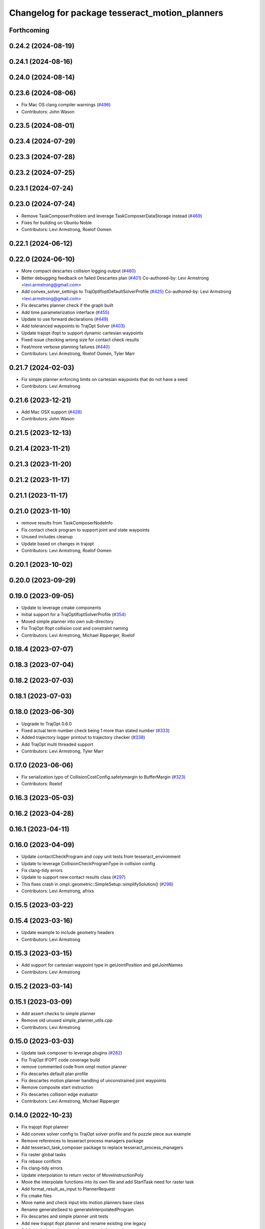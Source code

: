 ^^^^^^^^^^^^^^^^^^^^^^^^^^^^^^^^^^^^^^^^^^^^^^^
Changelog for package tesseract_motion_planners
^^^^^^^^^^^^^^^^^^^^^^^^^^^^^^^^^^^^^^^^^^^^^^^

Forthcoming
-----------

0.24.2 (2024-08-19)
-------------------

0.24.1 (2024-08-16)
-------------------

0.24.0 (2024-08-14)
-------------------

0.23.6 (2024-08-06)
-------------------
* Fix Mac OS clang compiler warnings (`#496 <https://github.com/tesseract-robotics/tesseract_planning/issues/496>`_)
* Contributors: John Wason

0.23.5 (2024-08-01)
-------------------

0.23.4 (2024-07-29)
-------------------

0.23.3 (2024-07-28)
-------------------

0.23.2 (2024-07-25)
-------------------

0.23.1 (2024-07-24)
-------------------

0.23.0 (2024-07-24)
-------------------
* Remove TaskComposerProblem and leverage TaskComposerDataStorage instead (`#469 <https://github.com/tesseract-robotics/tesseract_planning/issues/469>`_)
* Fixes for building on Ubuntu Noble
* Contributors: Levi Armstrong, Roelof Oomen

0.22.1 (2024-06-12)
-------------------

0.22.0 (2024-06-10)
-------------------
* More compact descartes collision logging output (`#460 <https://github.com/tesseract-robotics/tesseract_planning/issues/460>`_)
* Better debugging feedback on failed Descartes plan (`#401 <https://github.com/tesseract-robotics/tesseract_planning/issues/401>`_)
  Co-authored-by: Levi Armstrong <levi.armstrong@gmail.com>
* Add convex_solver_settings to TrajOptIfoptDefaultSolverProfile (`#425 <https://github.com/tesseract-robotics/tesseract_planning/issues/425>`_)
  Co-authored-by: Levi Armstrong <levi.armstrong@gmail.com>
* Fix descartes planner check if the graph built
* Add time parameterization interface (`#455 <https://github.com/tesseract-robotics/tesseract_planning/issues/455>`_)
* Update to use forward declarations (`#449 <https://github.com/tesseract-robotics/tesseract_planning/issues/449>`_)
* Add toleranced waypoints to TrajOpt Solver (`#403 <https://github.com/tesseract-robotics/tesseract_planning/issues/403>`_)
* Update trajopt ifopt to support dynamic cartesian waypoints
* Fixed issue checking wrong size for contact check results
* Feat/more verbose planning failures (`#440 <https://github.com/tesseract-robotics/tesseract_planning/issues/440>`_)
* Contributors: Levi Armstrong, Roelof Oomen, Tyler Marr

0.21.7 (2024-02-03)
-------------------
* Fix simple planner enforcing limits on cartesian waypoints that do not have a seed
* Contributors: Levi Armstrong

0.21.6 (2023-12-21)
-------------------
* Add Mac OSX support (`#428 <https://github.com/tesseract-robotics/tesseract_planning/issues/428>`_)
* Contributors: John Wason

0.21.5 (2023-12-13)
-------------------

0.21.4 (2023-11-21)
-------------------

0.21.3 (2023-11-20)
-------------------

0.21.2 (2023-11-17)
-------------------

0.21.1 (2023-11-17)
-------------------

0.21.0 (2023-11-10)
-------------------
* remove results from TaskComposerNodeInfo
* Fix contact check program to support joint and state waypoints
* Unused includes cleanup
* Update based on changes in trajopt
* Contributors: Levi Armstrong, Roelof Oomen

0.20.1 (2023-10-02)
-------------------

0.20.0 (2023-09-29)
-------------------

0.19.0 (2023-09-05)
-------------------
* Update to leverage cmake components
* Initial support for a TrajOptIfoptSolverProfile (`#354 <https://github.com/tesseract-robotics/tesseract_planning/issues/354>`_)
* Moved simple planner into own sub-directory
* Fix TrajOpt Ifopt collision cost and constraint naming
* Contributors: Levi Armstrong, Michael Ripperger, Roelof

0.18.4 (2023-07-07)
-------------------

0.18.3 (2023-07-04)
-------------------

0.18.2 (2023-07-03)
-------------------

0.18.1 (2023-07-03)
-------------------

0.18.0 (2023-06-30)
-------------------
* Upgrade to TrajOpt 0.6.0
* Fixed actual term number check being 1 more than stated number (`#333 <https://github.com/tesseract-robotics/tesseract_planning/issues/333>`_)
* Added trajectory logger printout to trajectory checker (`#338 <https://github.com/tesseract-robotics/tesseract_planning/issues/338>`_)
* Add TrajOpt multi threaded support
* Contributors: Levi Armstrong, Tyler Marr

0.17.0 (2023-06-06)
-------------------
* Fix serialization typo of CollisionCostConfig.safetymargin to BufferMargin (`#323 <https://github.com/tesseract-robotics/tesseract_planning/issues/323>`_)
* Contributors: Roelof

0.16.3 (2023-05-03)
-------------------

0.16.2 (2023-04-28)
-------------------

0.16.1 (2023-04-11)
-------------------

0.16.0 (2023-04-09)
-------------------
* Update contactCheckProgram and copy unit tests from tesseract_environment
* Update to leverage CollisionCheckProgramType in collision config
* Fix clang-tidy errors
* Update to support new contact results class (`#297 <https://github.com/tesseract-robotics/tesseract_planning/issues/297>`_)
* This fixes crash in ompl::geometric::SimpleSetup::simplifySolution() (`#298 <https://github.com/tesseract-robotics/tesseract_planning/issues/298>`_)
* Contributors: Levi Armstrong, afrixs

0.15.5 (2023-03-22)
-------------------

0.15.4 (2023-03-16)
-------------------
* Update example to include geometry headers
* Contributors: Levi Armstrong

0.15.3 (2023-03-15)
-------------------
* Add support for cartesian waypoint type in getJointPosition and getJointNames
* Contributors: Levi Armstrong

0.15.2 (2023-03-14)
-------------------

0.15.1 (2023-03-09)
-------------------
* Add assert checks to simple planner
* Remove old unused simple_planner_utils.cpp
* Contributors: Levi Armstrong

0.15.0 (2023-03-03)
-------------------
* Update task composer to leverage plugins (`#282 <https://github.com/tesseract-robotics/tesseract_planning/issues/282>`_)
* Fix TrajOpt IFOPT code coverage build
* remove commented code from ompl motion planner
* Fix descartes default plan profile
* Fix descartes motion planner handling of unconstrained joint waypoints
* Remove composite start instruction
* Fix descartes collision edge evaluator
* Contributors: Levi Armstrong, Michael Ripperger

0.14.0 (2022-10-23)
-------------------
* Fix trajopt ifopt planner
* Add convex solver config to TrajOpt solver profile and fix puzzle piece aux example
* Remove references to tesseract process managers package
* Add tesseract_task_composer package to replace tesseract_process_managers
* Fix raster global tasks
* Fix rebase conflicts
* Fix clang-tidy errors
* Update interpolation to return vector of MoveInstructionPoly
* Move the interpolate functions into its own file and add StartTask need for raster task
* Add format_result_as_input to PlannerRequest
* Fix cmake files
* Move name and check input into motion planners base class
* Rename generateSeed to generateInterpolatedProgram
* Fix descartes and simple planner unit tests
* Add new trajopt ifopt planner and rename existing one legacy
* Add new trajopt planner and rename existing one legacy
* Add new ompl planner and rename existing one legacy
* Add new descartes planner and rename existing one legacy
* Add new simple planner and rename existing one legacy
* Remove use of tesseract_common::StatusCode
* Contributors: Levi Armstrong

0.13.1 (2022-08-30)
-------------------
* Add back profile overrides to MoveInstruction
* Contributors: Levi Armstrong

0.13.0 (2022-08-25)
-------------------
* Fixed bug that wouldn't pass through a 'found' flag
* Add Eigen alignment macro to classes that contain SceneState
* Update simple planners to leverage createChild method
* Move most SWIG commands to tesseract_python package (`#227 <https://github.com/tesseract-robotics/tesseract_planning/issues/227>`_)
* Add appendInstruction to composite and remove push_back and insert methods
* Move isCompositeInstruction into InstructionPoly
* Remove NullWaypoint and NullInstruction
* Rename tesseract_command_language core directory to poly
* Rename Waypoint and Instruction to WaypointPoly and InstructionPoly
* Add CartesianWaypointPoly, JointWaypointPoly and StateWaypointPoly
* Refactor using MoveInstructionPoly
* Remove plan instruction
* Update code based on clang-tidy-14
* update to leverage limits utility function in tesseract_common
* Contributors: John Wason, Levi Armstrong, Matthew Powelson, Tyler Marr

0.12.0 (2022-07-07)
-------------------
* Update ros_industrial_cmake_boilerplate to 0.3.0 (`#214 <https://github.com/tesseract-robotics/tesseract_planning/issues/214>`_)
* Set the default descartes behavior to treat all states equally (`#209 <https://github.com/tesseract-robotics/tesseract_planning/issues/209>`_)
* Added CPack (`#208 <https://github.com/tesseract-robotics/tesseract_planning/issues/208>`_)
  Co-authored-by: Levi Armstrong <levi.armstrong@gmail.com>
* Add support for sco::Optimizer::Callbacks to the trajopt solver profile (`#207 <https://github.com/tesseract-robotics/tesseract_planning/issues/207>`_)
* Fix Typos
  - TrajOptMotionPlanner
  - DefaultProcessManagers
* Contributors: Levi Armstrong, Michael Ripperger, christian.petersmeier, marrts

0.11.0 (2022-06-20)
-------------------
* Fix issue `#201 <https://github.com/tesseract-robotics/tesseract_planning/issues/201>`_ excess collision checking in contactCheckProgram with ContinuousContactManager
* Contributors: Levi Armstrong

0.10.4 (2022-06-03)
-------------------

0.10.3 (2022-05-31)
-------------------

0.10.2 (2022-05-24)
-------------------

0.10.1 (2022-05-09)
-------------------

0.10.0 (2022-05-03)
-------------------

0.9.9 (2022-04-22)
------------------

0.9.8 (2022-04-19)
------------------

0.9.7 (2022-04-08)
------------------

0.9.6 (2022-04-01)
------------------

0.9.5 (2022-03-31)
------------------
* Update to leverage TesseractSupportResourceLocator (`#181 <https://github.com/tesseract-robotics/tesseract_planning/issues/181>`_)
  * Update to leverage TesseractSupportResourceLocator
  * Update CI docker tag to 0.9
* Contributors: Levi Armstrong

0.9.4 (2022-03-25)
------------------
* Add TESSERACT_ENABLE_EXAMPLES compile option (`#173 <https://github.com/tesseract-robotics/tesseract_planning/issues/173>`_)
* Contributors: John Wason

0.9.3 (2022-02-22)
------------------
* Python patches for Feb 2022 update (`#172 <https://github.com/tesseract-robotics/tesseract_planning/issues/172>`_)
* Contributors: John Wason

0.9.2 (2022-02-07)
------------------

0.9.1 (2022-01-27)
------------------

0.9.0 (2022-01-26)
------------------

0.8.1 (2022-01-24)
------------------

0.8.0 (2022-01-20)
------------------
* Simple planner should default to path profile if it exists
* Relax assert on satisfiesPositionLimits tolernace to 1e-4 for trajopt planners
* Update for fix in checkTrajectory and supporting functions
* Add seed parameter to cartesian waypoint (`#161 <https://github.com/tesseract-robotics/tesseract_planning/issues/161>`_)
* Add path profile to plan and move instruction and modify simple plan profile interface (`#159 <https://github.com/tesseract-robotics/tesseract_planning/issues/159>`_)
* Contributors: Levi Armstrong

0.7.3 (2021-12-21)
------------------

0.7.2 (2021-12-16)
------------------
* Add upsample trajectory task generator
* Fix bug in descartes returning solution within contact margin
* Contributors: Levi Armstrong

0.7.1 (2021-12-15)
------------------
* Only check kinematics if built in debug (`#149 <https://github.com/tesseract-robotics/tesseract_planning/issues/149>`_)
  * Only check kinematics if built in debug
  * Global process plans should not fix raster start and end position based on the global results
  * Add typeid name to failed to find profile message
  * Fix clang-tidy issues
* Fix bug in getClosestJointSolution in simple planner utils
* Contributors: Levi Armstrong

0.7.0 (2021-12-06)
------------------
* Remove ACM from the descartes planner and use ContactManagerConfig
* Update renaming of ContactManagerConfig variables
* Add ContactManagerConfig inside CollisionCheckConfig
* Add applyCollisionCheckConfig to contact managers
* Add AllowedCollisionMatrix to CollisionCheckConfig
* Support moving AllowedCollisionMatrix into tesseract_common namespace
* Correctly set collision margin data in collision checking utils
* Contributors: Levi Armstrong, Matthew Powelson

0.6.8 (2021-12-01)
------------------
* Fix bug in trajopt ifopt default plan profile
* Contributors: Levi Armstrong

0.6.7 (2021-11-30)
------------------
* Fix trajopt ifopt composite profile check for adding collision
* Contributors: Levi Armstrong

0.6.6 (2021-11-29)
------------------
* Add acceleration and jerk ifopt support
* CollisionConstraintConfig set default type to DISCRETE_CONTINUOUS
* Fix ability to use same task with different parameters adding namespaces to the profile dictionary
* Update CI docker tag and target linking order (`#135 <https://github.com/tesseract-robotics/tesseract_planning/issues/135>`_)
  * Update CI docker tag
  * Update target linking order
* Contributors: Levi Armstrong

0.6.5 (2021-11-11 15:50)
------------------------
* Add max_steps to lvs no IK simple planner
* Contributors: Levi-Armstrong

0.6.4 (2021-11-11 12:25)
------------------------
* Fix motion planner freespace example opw_kinematics include build error (`#131 <https://github.com/tesseract-robotics/tesseract_planning/issues/131>`_)
  * Fix example opw_kinematics include build error
  * Update working_frame and tcp_frame for all motion planner examples
* Add lvs simple planner that does not use inverse kinematics and set as default
* Contributors: Chen Bainian, Levi-Armstrong

0.6.3 (2021-11-03)
------------------
* Move problem generator inside the motion planner
* Add profile dictionary to planning request
* Contributors: Levi-Armstrong

0.6.2 (2021-10-29)
------------------
* Update to leverage environment getGroupJointNames (`#123 <https://github.com/tesseract-robotics/tesseract_planning/issues/123>`_)
  * Update to leverage environment getGroupJointNames
  * Update CI docker tag to 0.6.2
* Contributors: Levi Armstrong

0.6.1 (2021-10-20)
------------------
* Merge pull request `#122 <https://github.com/tesseract-robotics/tesseract_planning/issues/122>`_ from marip8/update/ci
  CI Update
* Updated install/export of motion planner targets
* Contributors: Michael Ripperger

0.6.0 (2021-10-13)
------------------
* Fix clang tidy errors
* Fix getRobotConfig to work with JointGroup
* Fix bug in trajopt and trajopt_ifopt problem generator
* Update tesseract_process_managers to leverage JointGroup and KinematicGroup
* Update tesseract_motion_planners to leverage JointGroup and KinematicGroup
* Update due to changes related to trajopt
* Update based on change in trajopt ifopt (`#90 <https://github.com/tesseract-robotics/tesseract_planning/issues/90>`_)
  Co-authored-by: cbw36 <cwolfe1996@gmail.com>
* Motion Planner Package Reorganization (`#114 <https://github.com/tesseract-robotics/tesseract_planning/issues/114>`_)
  * Moved motion planners core code into core subdirectory
  * Moved simple planner into core subdirectory
  * Moved Descartes planner to new subdirectory
  * Moved OMPL planner to new subdirectory
  * Moved Trajopt planner to new subdirectory
  * Moved Trajopt IFOPT planner to new subdirectory
  * Revised main CMakeLists.txt; added options for building planner implementations
  * Reference CMake options for building tests and examples
  * Update dependencies on Descartes
  * Add dependency on tesseract collision
* Update to latest descartes and fully integrated changes with kinematic redundant solutions (`#106 <https://github.com/tesseract-robotics/tesseract_planning/issues/106>`_)
  * Update to latest descartes and fully integrated changes with kinematic redundant solutions
  * Update descartes hash in rosinstalls
  * fixup
  * Update dependencies.rosinstall
  * Update dependencies_with_ext.rosinstall
  * Update dependencies.rosinstall
  * Update dependencies.rosinstall
* Update Descartes planner (`#87 <https://github.com/tesseract-robotics/tesseract_planning/issues/87>`_)
  * Update headers and interfaces for Descartes
  * Update robot sampler
  * Add state evaluator to Descartes plan profile
  * Update .rosinstall
  * Bumped Tesseract hash in .rosinstall
  * Remove references to descartes_samplers descartes_opw
  * Update robot sampler constructor for clang-tidy
  * Added documentation to Descartes default profile
  * Remove unused Descartes utilities function
  * Move graph construction and search into try-catch block
  * Updated .rosinstall files for later Descartes dependency
  * Fixed nightly build CI configuration
* Update rosinstall with tag/hash and create an unstable CI build using master branches (`#82 <https://github.com/tesseract-robotics/tesseract_planning/issues/82>`_)
* Allow setting planner name
* Clean up getRobotConfig and rename getRedundancy to getJointTurns
* Fix robot config redundancy calculation
* Remove unused parameter from descartes default plan profile
* Add missing boost header in trajopt default plan profile
* Add missing depends Threads to tesseract_motion_planners
* Remove unused class_loader includes
* Fix passing of meta information in simple planner and min_seed_length
* Make Instruction and Waypoint default constructor private
* Switch type erasure cast methods to return references instead of pointer
* Rename Instruction and Waypoint cast and cast_const to as
* Remove NullWaypoint and NullInstruction types
* Switch over command language to using boost serialization
* Update descartes planner to use default values for satisfiesPositionLimits
* Enable OMPL to plan for paths with more than one instruction (`#49 <https://github.com/tesseract-robotics/tesseract_planning/issues/49>`_)
  * Enable OMPL to plan for paths with more than one instruction
  * Rebase on latest and update unit test
  Co-authored-by: Levi Armstrong <levi.armstrong@swri.org>
* Enforce bounds on seed pulled from environment current state
* Increase descartes assert epsilon for satisfiesPositionLimits check
* Run enforce bounds on result trajectory for all motion planners
* Check start and goal bounds
* Fix ProfileDictionary use and profile entries in Python
* Update due to changes with CollisionMarginData
* Update to use boost targets (`#46 <https://github.com/tesseract-robotics/tesseract_planning/issues/46>`_)
* Switch to using Eigen target
* Add Set Tool Instruction
* Update descartes and ompl to leverage CollisionCheckConfig
* Add profile overrides to Move, Plan, and Composite Instructions
* Fix misc typos
* Fix toDelimitedFile unit test
* Add boost serialization for the command language along with unit tests
* Update robot config with new kinematics interface
* Update to new forward and inverse kinematics interface
* Update to latest tesseract_environment changes
* Add link directories for ompl to support windows
* Update cmake_common_scripts to ros_industrial_cmake_boilerplate
* Update to latest descartes_light
* Fixes to trajopt_ifopt planner
* Fix toleranced waypoints being added as "fixed" in trajopt planner
* Fix passing tolerances through Trajopt planner
* Switch tesseract descartes to use float by default
* Update due to changes in tesseract_visualization interface
* Remove setters and getters and make variable public in simple planner profiles
* Move step generator code into the profile classes
* Improve simple planner profiles to handle working frame
* Update packages package.xml to include buildtool_depend on cmake and exec_depend on catkin
* Add TrajOpt Ifopt planner (`#443 <https://github.com/tesseract-robotics/tesseract_planning/issues/443>`_)
* Update planners to use CollisionCheckConfig
* Update motion planners to account for Joint and State Waypoints unordered joints relative to kinematics
* Add support for external tcp attached to kinematic link
* Utilize  parameter in TrajOpt planner
* Update to use initialize_code_coverage() macro and compiler definition
* Extract package name and version from package.xml
* Get Robot Redundancy (`#486 <https://github.com/tesseract-robotics/tesseract_planning/issues/486>`_)
  Co-authored-by: Colin Lewis <ctlewis@swri.org>
  Co-authored-by: David Merz, Jr <david.merz@swri.org>
* Fix message in default ompl plan profile
* Update to clang-tidy version 10
* Make non-virtual-dtor errors
* Remove deprecated collision class methods and utility functions
* Python package updates for command language
* Make changes to better support python wrapping
* Remove tesseract package
* Add external tool center point support
* Add generateNaiveSeedGenerator function
* Add TrajOpt Solver Profile
* Clean up warnings related to setContactDistanceThreshold
* Fix bug in createCollisionTermInfo
* Update ProfileDictionary and add additional unit tests
* Update state sampler allocator function signature
* Add doxygen and a few bug fixes
* Make profiles and ProfileDictionary const
* Fix issue in lvs cart cart interpolation
* Restructure taskflow generators to support composition
* Add profile dictionary
* Create process planning server
* Add CollisionCheckConfig
* Fix bug in simple planner not resetting start waypoint
* fix lvs process flow and step calculation
* Add clone method to moiton planner base class
* Add vertex evaluator to descartes
* Fix constraint from error function in trajopt plan profile
* Move ManipulatorManager into Environment
* Add seed min length process generator and unit tests
* Update unit tests and fix lvs_interpolation
* Updated uses of fixed size interpolation to lvs interpolation
* Updated lvs tests to be more thorough
* Fix bug in trajopt default problem generator not getting composite profile correctly
* Fix SimplePlanner step generators to correctly set profile
* Add ProfileSwitchProcessGenerator
  This generator simply returns a value specified in the composite profile. This can be used to switch execution based on the profile
* Add utility for getting profiles (`#412 <https://github.com/tesseract-robotics/tesseract_planning/issues/412>`_)
* Enable tesseract_motion_planners build on windows
* Address console bridge issue `#91 <https://github.com/tesseract-robotics/tesseract_planning/issues/91>`_
* Fix to handle console_bridge target renaming in noetic
* Separate public and private compiler option and add back -mno-avx
* Add individual CI badges and Windows CI build
* Check validity of longest valid segment
* Add visibility control to all packages
* Update due to changes in descartes compound edge evaluator
* Remove inheritance of Eigen::VectorXd from Joint Waypoint
* Rename buffer_margin to safety_margin for consistency
* Change Tesseract findTCP to throw exception when not found and update planners to handle this exception
* Switch from Cast Continuous to Discrete Continuous
* Update default longest valid segment length
* Fix ompl default plan profile not setting planning time
* Fix descartes handeling of freespace plan types
* Add simple planner longest valid segment interpolation (`#385 <https://github.com/tesseract-robotics/tesseract_planning/issues/385>`_)
  Co-authored-by: Stevie Dale <steven.dale@swri.org>
* Update REP and ROP Kinematics along with ManipulatorInfo TCP support
* Add manipulator manager to support tracking changes in the future
* Add clang static analyzers
* Leverage cmake_common_scripts
* Clean up tesseract_process_managers and tesseract_motion_planners package
* Add motion planner serialization (`#356 <https://github.com/tesseract-robotics/tesseract_planning/issues/356>`_)
* Split command_language_utils into multiple files
* Add simple process manager and planner profile mapping
* Add BiTRRT Configurator
* Add debugging information when planning fails due to collisions
* Change OMPL default safety margin to 0.0
  This essentially removes the 0.025 inflation that was added previously.
* Fix const and indexing issue in tesseract planning
* Add support for velocity and acceleration limits
* Add discrete and continuous process generators
* remove dependency descartes_opw
* Add new JointWaypoint constructor and fix clang tidy errors
* Switch to using unique pointer for Process Generator
* Make command language utility function generic and move planner specific ones to motion planners package
* Get tesseract process managers working
* Improve support for state waypoint in simple motion planner
* Update tesseract_command_language and tesseract_motion_planners
* Make requested changes
* Remove unused header from motion planning example
* Add unit tests for fixed size assign position
* Update/Add examples to leverage ignition visualization
* Update motion planners to leverage new flatten utils and non-const getWaypoint
* Address requested changes
* Add missing SHARED to libraries
* Add skeleton unit test for fixed size assign position
* Update motion planner example
* Address todo's in tesseract_motion_planners
* Fix simple planner fixed size interpolate unit tests
* Handle multple solutions in fixed_size_interpolate.cpp
* Fix motion planners unit tests
* Bring back generateSeed, add readme, and add task validators
* tesseract_motion_planners: Alphabetize CMake targets
* Add SimpleMotionPlanner
  The simple planner is meant to be a tool for assigning values to the seed. The planner simply loops over all of the PlanInstructions and then calls the appropriate function from the profile. These functions do not depend on the seed, so this may be used to initialize the seed appropriately using e.g. linear interpolation.
* Replace position, velocity, etc in MoveInstruction with StateWaypoint
  This will allow us to change what the results of planners are without changing the MoveInstruction interface
* Add ManipulatorInfo to PlanInstruction
* Misc improvements and rebase fixes
  Modify examples so the complete successfully and clean some things
* Update Defaults and add ability to abort process
* Add missing include
* Add simple motion planning example using command language
* Fix ompl planner unit test
* Add missing license and warnings macro to files
* Switch setStartWaypoint to setStartInstruciton and update planners
* Fix descartes processing of results to handle freespace correctly
* Fix use of flatten functions and fix trajopt problem generator
* Tesseract_planning: Add data to request/response
* Move Flatten Utilities into tesseract_command_language
* Add option to include composites in results when flattening
* Tesseract planners: Make solve method const
* Simplify instruction class signature and utility functions
* Clang format
* Descartes planner: Copy solution into response
* Fix motion planner unit tests
* Fix trajopt and descartes missed merge issues
* Bug Fixes
* Refactor OMPL to use request/response
* Refactor Descartes to use request/response
* Refactor TrajOpt to use request/response
* Change how start waypoint is defined, now provided by CompositeInstruction
* Clang format
* Update OMPL planner to support cartesian waypoints and supporting unit tests
* Remove hybrid planners
* Add Flatten utility
* Improve descartes collision edge evaluator unit run time
* Clang-Format
* Update ompl to use new kinematics objects and fix clang-tidy
* Update descartes to only use new tesseract_kinematics objects
* Update OMPL to leverage command language
* Remove hybrid planners
* Working descartes unit tests with command language
* Working trajopt unit tests with command language
* Update generateSeed utility function for linear
* First pass at updating tesseract_motion_planners unit test with command language
* Move new planner profiles to tesseract_motion_planners
* Add tesseract_command_language package
* Added fixed timesteps to TrajOpt config
* Setting Active collision objects for the contact managers in trajopt motion planner
* Bugfix when OMPL simplifies down to two states and trajopt was assuming > 2, so segfaulting
* Add COLCON environment hooks to update ROS_PACKAGE_PATH
* Add Noetic CI Build (`#305 <https://github.com/tesseract-robotics/tesseract_planning/issues/305>`_)
  * Add Noetic CI build
  * remove redundant move
  * Add missing static_casts
  * remove more redundant moves
  * Another redundant move
  * Remove old header.
  * Add Python 3.8
  * Add Colcon environment hooks for Python packages
  * Bump tesseract_viewer_python required cmake version to 3.5.0
  * Add python version to tesseract_viewer_python
  * Source workspace before testing
  * Remove after script
  The tests are being run by colcon anyway
  Co-authored-by: Matthew Powelson <powelson.matthew@gmail.com>
* Add colcon.pkg files to all packages (`#303 <https://github.com/tesseract-robotics/tesseract_planning/issues/303>`_)
  * Add colcon.pkg files to all packages
  Addresses issue `#302 <https://github.com/tesseract-robotics/tesseract_planning/issues/302>`_ as discussed on rosdep issue 724.
  * tesseract_collision: Remove pluginlib workaround
  This is now handled in the tesseract_configure_package macro
  * Add benchmark to the xenial nightly build skip keys
* Rewrite of the srdf model class within tesseract (`#292 <https://github.com/tesseract-robotics/tesseract_planning/issues/292>`_)
  * Clean up SRDFModel and restructure
  * Add opw kinematic parsing to srdfmodel and update tesseract python
  * Fix SWIG Python data types in srdf_model.i
  * Add new construction method to joint waypoint type
  * Move SRDFModel OPWKinematicsParameters structure outside the class
  * Fix SWIG build error in sdf_model.i
  * Clang format and fix random number definition
  * Remove unsupported methods in TinyXML2 in Kinetic
  * Expose resource locator in tesseract object
  * Modify collision large dataset unit to print information
  * Break up srdf_model.cpp into smaller files and fix requested changes
  Co-authored-by: John Wason <wason@wasontech.com>
* Add ability to provided IsContactResultValid function in contact request.
  * Added special collision pairs for trajopt planner
  * Added capablities to allow negative special collision pairs to pass post-check
  * Removed commented code
  * Clang formatting
  * Removed unnecessary lines
  * Removed unused variables
  * Changed collision pairs to use safetyMarginData type
  * changed nullptr assignment
  * Moved negative collision checking into trajectoryValid function
  * Clang formatting
  * Fixed build test failing
  * Clean up
  * Fix clang-tidy errors
  Co-authored-by: Tyler Marr <tyler.marr@swri.org>
  Co-authored-by: Levi Armstrong <levi.armstrong@gmail.com>
* Store joint transforms in EnvState structure (`#265 <https://github.com/tesseract-robotics/tesseract_planning/issues/265>`_)
* Explictily instantiate Descartes Hybrid planner
  Indeed, this template is defined in a .cpp so it needs to have explicit
  instantiation, done for double and float
* Fix error message for samplers in Descartes
  It used to say that the number of waypoints was wrong
* Add code coverage macros and add code coverage to packages
* Configurable post-plan collision check (`#247 <https://github.com/tesseract-robotics/tesseract_planning/issues/247>`_)
  * Added trajectory validator class
  * Updated planner base class to use trajectory validator class
  * Updated planners to use trajectory validator class
  * Updated python interface
  * Updated OMPL TrajOpt unit test
  * Clang format
* Disable ompl trajopt hybrid unit test
* Adjust ompl trajopt hybrid unit test
* Modify hybrid ompl trajopt planner to set range on ompl planner
* Fix ompl kinetic unit tests
* Remove additional planners from the ompl unit tests
* Adjust ompl unit tests and add asserts
* Only add state collision validator when continuous_collision is false
* Add ompl glass up right example
* Move ompl constrained to its own config
* Use ompl state extractor to eigen and add state validator
* Update to use generic method for extracting data out of ompl state
* Add ability to add constraints to ompl planner
* Remove OMPL EST planner from the unit tests
* Adjust Departure Generator (`#228 <https://github.com/tesseract-robotics/tesseract_planning/issues/228>`_)
  * Adjust Departure Generator
  * Moving extension departure generator to separate file
  * Removing Whitespace to Appease Clang
  * Adding License to Extension Departure Generator
  * Adding License Text to tesseract_planning Files
  * Adding @briefs to the comment blocks at head of tesseract_planning files
* Update ompl trajopt hybrid test to only add collision as a constraint
* Use the ompl seed trajectory to set trajopt num_steps in hybrid planner
* Fix ompl unit tests
* Trajopt Planner: Set init data when using JOINT_INTERPOLATED
  Currently JOINT_INTERPOLATED is unusable since the data is not set.
* Add JOINT_WAYPOINT to fixed_steps list only if it isCritical
  Currently it treats any joint position waypoint as fixed which may not be the case depending on the coefficient
* Modify OMPL planner and config to accept multiple planner types
* Add ability to merge a SceneGraph into another one (`#219 <https://github.com/tesseract-robotics/tesseract_planning/issues/219>`_)
  * Allow to merge a SceneGraph into another one
  Needed to create prefixed copy operators for links and joints
  * Delete Link & Joint copy constructor / assignment
  This means a large refactoring of the codebase to remove all instances
  - Add some functions that take a Ptr as argument, to avoid having to
  move instances being pointed at
  - Add calls to std::move where appropriate
  - Modify the code to no longer use moved instances
  * Use std::move in tesseract_rosutils
  * Use std::move in tesseract_scene_graph unit tests
  * Use std::move in tesseract_motion_planners
  * Use std::move in tesseract_rviz
  * Use std::move in tesseract_examples
  * Update tesseract_python to support move semantics
  This requires the introduction of 3 changes:
  - In scene_graph, only bind Ptr versions
  - In environment, introduce custom wrappers that copy the incoming Ptr
  - In msg conversions, use a new macro type that moves the return value
  into a Ptr
  * Fix the clang-tidy warnings
  * Make adding of joints / links pointers protected
  This ensures that nobody can modify the scene graph once built
  This required a tiny hack in the URDF parser, we should upgrade the
  interface to unique pointers in the future.
  * Update documentation for addSceneGraph
  * Make name\_ a non-const member of Joint and Link
  * Fix tesseract_python to clone the links
  They can only be passed by pointer
  * Wrap <queue> include with ignore warnings macros
  * Use variables for joint & link names in tests
  This only concerns tesseract_environment_unit for now
  * Fix test: was using link after moving it
  Created a variable to hold the name, and use that instead of getName()
* Add eigen to package.xml
  and alphabetize the entries.
* Expose trajopt collision term use_weighted_sum
* Set collision cost safety margin buffer to zero by default
* Add safety_margin_buffer fields to Tesseract Trajopt planner objects
* Fix missed disabling ompl planner hybirdization when config param optimize set to true
* Restructure ompl to leverage config structures like the trajopt planner
* Add optimization capability for OMPL freespace planner
* Allow adding TrajOpt collision terms as both constraints and costs (`#210 <https://github.com/tesseract-robotics/tesseract_planning/issues/210>`_)
  * Add separate collisions terms for constraint and cost and expose in planner config
  * Add config structs for collision costs and constraints
  * Use 'enabled' instead of 'check'
  * Add missing license block
  * Clang format
  * Fix typo in license
  * Add swig wrapper for trajopt_collision_config.h
  * Add collision config members to Swig wrapper for default planner config
  * Fix collision enable/disable in tests
  * Update collision constraint def to new format
* Fix bug in descartes robot positioner sampler storing positioner limits as wrong type
* Change Eigen arguments that are passed by value to reference
* Fix bug in trajopt default config accessing nullptr
* Add useful operators to Joint and Cartesian Waypoints
* Make requested changes
* Update ompl freespace planner to use Parallel Plan with hybridization disabled
* Remove descrete collision check from ompl continuous motion validator
* Update to support trajopt new discrete continuous
* Update trajopt planner handling of fixed start and end states for collision
* Turned avoid singularity off by default
* Changed planner debug logging from debug to info
* Clang tidy updates
* Changed default waypoint constraint names
* Added avoid singularity to TrajOpt motion planner utils and default configuration
* Update due to changes in TrajOpt CollisionTerm supporting longest valid segment length
* Update motion planners post check to only use continuous contact checking
* Switch to using state solver in descartes edge evaluator and ompl motion validator
* Add descartes collision edge evaluator to descartes unit tests
* Update dates and add asserts
* Clang Formatting
* Add descartes collision edge evaluator
* Update checkTrajectory and supporting funtion to state solver and contact test type
* Add doxygen comment to contact_dist_threshold\_ member
* Add parameter to set DescartesCollision contact distance threshold
* Add processing of header files to clang-tidy
* Change how unit test are ran
* Set trajopt log level to Error to limit CI error log to long
* Fix ompl to obey collision safety margin
* Improve checkTrajectory, OMPL and TrajOpt planners by adding longest_valid_segment_fraction and longest_valid_segment_length
* Clang format
* Fix ompl planner response and verify final trajectory is collision free
* Address remaining compiler and clang tidy warnings
* Improve ompl handling of the number of output states
* Expose ability to set collision coeff in trajopt configs
* Add ability to add user defined trajopt constraint type and coeff
* Update based on Clang-Tidy
* Update based on Clang-Tidy and Clazy
* Fix issue with descartes pose sampler
* Update ompl trajopt hybrid planner to use new resoure locator api
* Use ResourceLocator class instead of ResourceLocatorFn (`#172 <https://github.com/tesseract-robotics/tesseract_planning/issues/172>`_)
  * Use Resource and ResourceLocator instead of locateResource function
  * More updates to use ResourceLocator
  * More updates to use ResourceLocator
  * Fix clang-format
  * Update Resource and ResourceLocator to use ROS Cpp style guidelines
  * Fix comments in resource_locator.cpp
  * Improve doxygen comments in resource.h and resource_locator.h
  * Clang format
* Added license to OMPL hybrid planner
* Added unit test for OMPL TrajOpt planner
* Added OMPL hybrid planner
* Add check in trajopt config for start joint waypoint not matching seed trajectory start
* Adjust for joint waypoint joint name order
* Add name to tesseract trajopt planner constraint from error function
* Update trajopt planner to use trajopt UserDefinedTermInfo for error functions
* OMPL Planner Simplification (`#160 <https://github.com/tesseract-robotics/tesseract_planning/issues/160>`_)
  * Updated OMPL config structure
  * Updated OMPL unit to use typed test to test all OMPL planners
  * Clang format
  * Reorganized collision checking logic
  * Added optional interpolation parameter to OMPL config
  * Turned off continuous collision checking, added interpolation, and increased planning time in OMPL test
* Trajopt Planner: Switch setConfiguration to pass shared_ptr by value
  When passed by reference, calling clear on the planner also clears the config that was passed in. If it is by reference, you will just be setting the planners config to nullptr not the original.
* Exposes joint weighting in trajopt default configuration
* Add iterators to process segment definition class
* Trajopt Planner: Expose QP Solver selection
* Allow is_valid nullptr for descartes samplers
* Fix casting of float array to Eigen VectorXd in descartes_collision.hpp
* Add constraint from error function option to the trajopt default config
* Add cmake macros to simplify cmake files
* Use GTest named targets instead of lib and include
  ${GTEST_BOTH_LIBRARIES} becomes GTest::GTest and GTest::Main
  GTEST_INCLUDE_DIRS is no longer needed
* Rename class and document new code
* Add descartes sampler for a single manipulator
* Switch to using descartes samplers for railed and positioner systems
* Add descartes collision, railed kinematics and positioner kinematics
* Updated planner inheritance; added licenses; changed header include symbols
* Merged TrajOpt planner config base with planner config
* Clang formatting
* Added check for joint waypoint in first or last position for default TrajOpt planner config
* Updated trajopt motion planner test
* Updated Descartes hybrid planner with new configuration classes
* Removed TrajOpt array and freespace planners
* Created TrajOpt configuration classes and utilities
* Created TrajOpt planner configuration abstract base class with a method to create a TrajOptProb. Updated the TrajOpt motion planner to utilize the base configuration class
* delete unused #include <ros/console.h>
* Add ctest output log
* Fix ctest verbose output
* Updated TrajOpt planner unit test
* Clang formatting
* Updates to generators and examples to utilize cartesian pose getParentTransform method
* Updated Cartesian waypoint to hold a link relative to which its transformation is relative
* Updated joint toleranced waypoint to inherit from joint waypoint
* Clean up urdfdom references
* Add AVX warning when compiling with non-GNU compiler
* Add -mno-avx as compile option to fix Eigen Alignment Issues
* Descartes_tesseract_kinematics: Add license and harmonizeTowardsZero
* Add DescartesTesseractKinematics wrapper
  This adds a wrapper for a TesseractKinematics object such that it can be used with Descartes. It has currently only been tested with the default KDL kinematics
* Add addition doxygen, unit tests, and clang format  addressing PR comments
* Add discrete checking to ompl continuous motion validator to catch self collisions
* clang format
* Add descartes motion planner unit test
* Add num_threads to descartes config and remove use of ROS_ERROR for descartes planner
* ompl freespace check start and end position for collision
* Add isValid check in continuous and discrete motion validators
* Add discrete motion validator and cache contact managers in validators
* Update ompl freespace planner to use OMPL OptimizePlan
* Fix compiler warnings in waypoint.h
* Add license to new ompl files and add doxygen
* Add ompl planner specific setting and fix naming
* Switch to use Valid State Sampler to avoid cloning contact manager for every isValid check
* Update OMPL planner to planner interface
* Clang format
* Changed logic to fail if optimizer does not converge
* Updated planners to implement changed in base class solve method
* Updated motion planner base class solve method to take optional verbosity argument
* Add succeeded waypoints and failed waypoints to PlannerResponse
* clang format
* Update to allow null collision interface for descartes planner
* Fix descartes config struct
* Add JointTrajectory structure
* Update waypoint types with constructors and setters and getters
* Clean up descartes planner
* Update planners to use status code and add descartes planner and descartes-trajopt hybrid planner
* Correct planners to fill out response when not configured
* Add TrajOpt Planner unit tests
  These tests test the TrajOptArrayPlanner and the TrajOptFreespacePlanner. They primarily check that the correct types
  of costs and constraints are added when the flags like smooth_velocity are specified. However they are not foolproof.
  They only check that at least one term of the correct type is in the cost or constraint vector. If there should be
  more than one, then it might not be caught. This could be improved in the future, but it is better than nothing.
  Additional features that could be tested in the future
  * Configuration costs added correctly
  * Intermediate waypoints added correctly to freespace
  * coeffs set correctly
  * init info is set correctly
  * Seed trajectory is set correctly
  * callbacks are added correctly
  * Number of steps are obeyed for freespace
  * continuous collision checking flag set correctly
* Add dependencies for tests on package libraries
* Fix clang warnings
* Update rosdep keys in package.xml
* Clange format version 8
* Unify shared pointer definition and switch typedef to using
* Create process planning package (`#16 <https://github.com/tesseract-robotics/tesseract_planning/issues/16>`_)
  * added the tesseract_process_planning package
  * added the conversions header to the tesseract_rosutils package
  * added the improvements made by @mpowelson to the process definition methods
  * renamed tesseract_process_planning to ...planners for consistency
  * reinstated previous dependencies in cmake file
  * corrected namespaces and header guards
  * renamed some directories in tesseract_process_planners and documented a base class
  * renamed tesseract_planners to tesseract_motion_planners
  * renamed the base class BasicPlanner to MotionPlanner
  * renamed from_home field to from_start
  * improvements to the tesseract MotionPlanner interface and trajopt derived classes
  * removed the const attribute from all the solve(...) methods
  * Clean up cmake add missed renaming from tesseract_planners to tesseract_motion_planners
* Contributors: Colin Lewis, DavidMerzJr, Hervé Audren, John Wason, Joseph Schornak, Josh Langsfeld, Levi Armstrong, Levi-Armstrong, Marco Bassa, Matthew Powelson, Michael Ripperger, Patrick Beeson, Tyler Marr, marrts, mpowelson, mripperger
